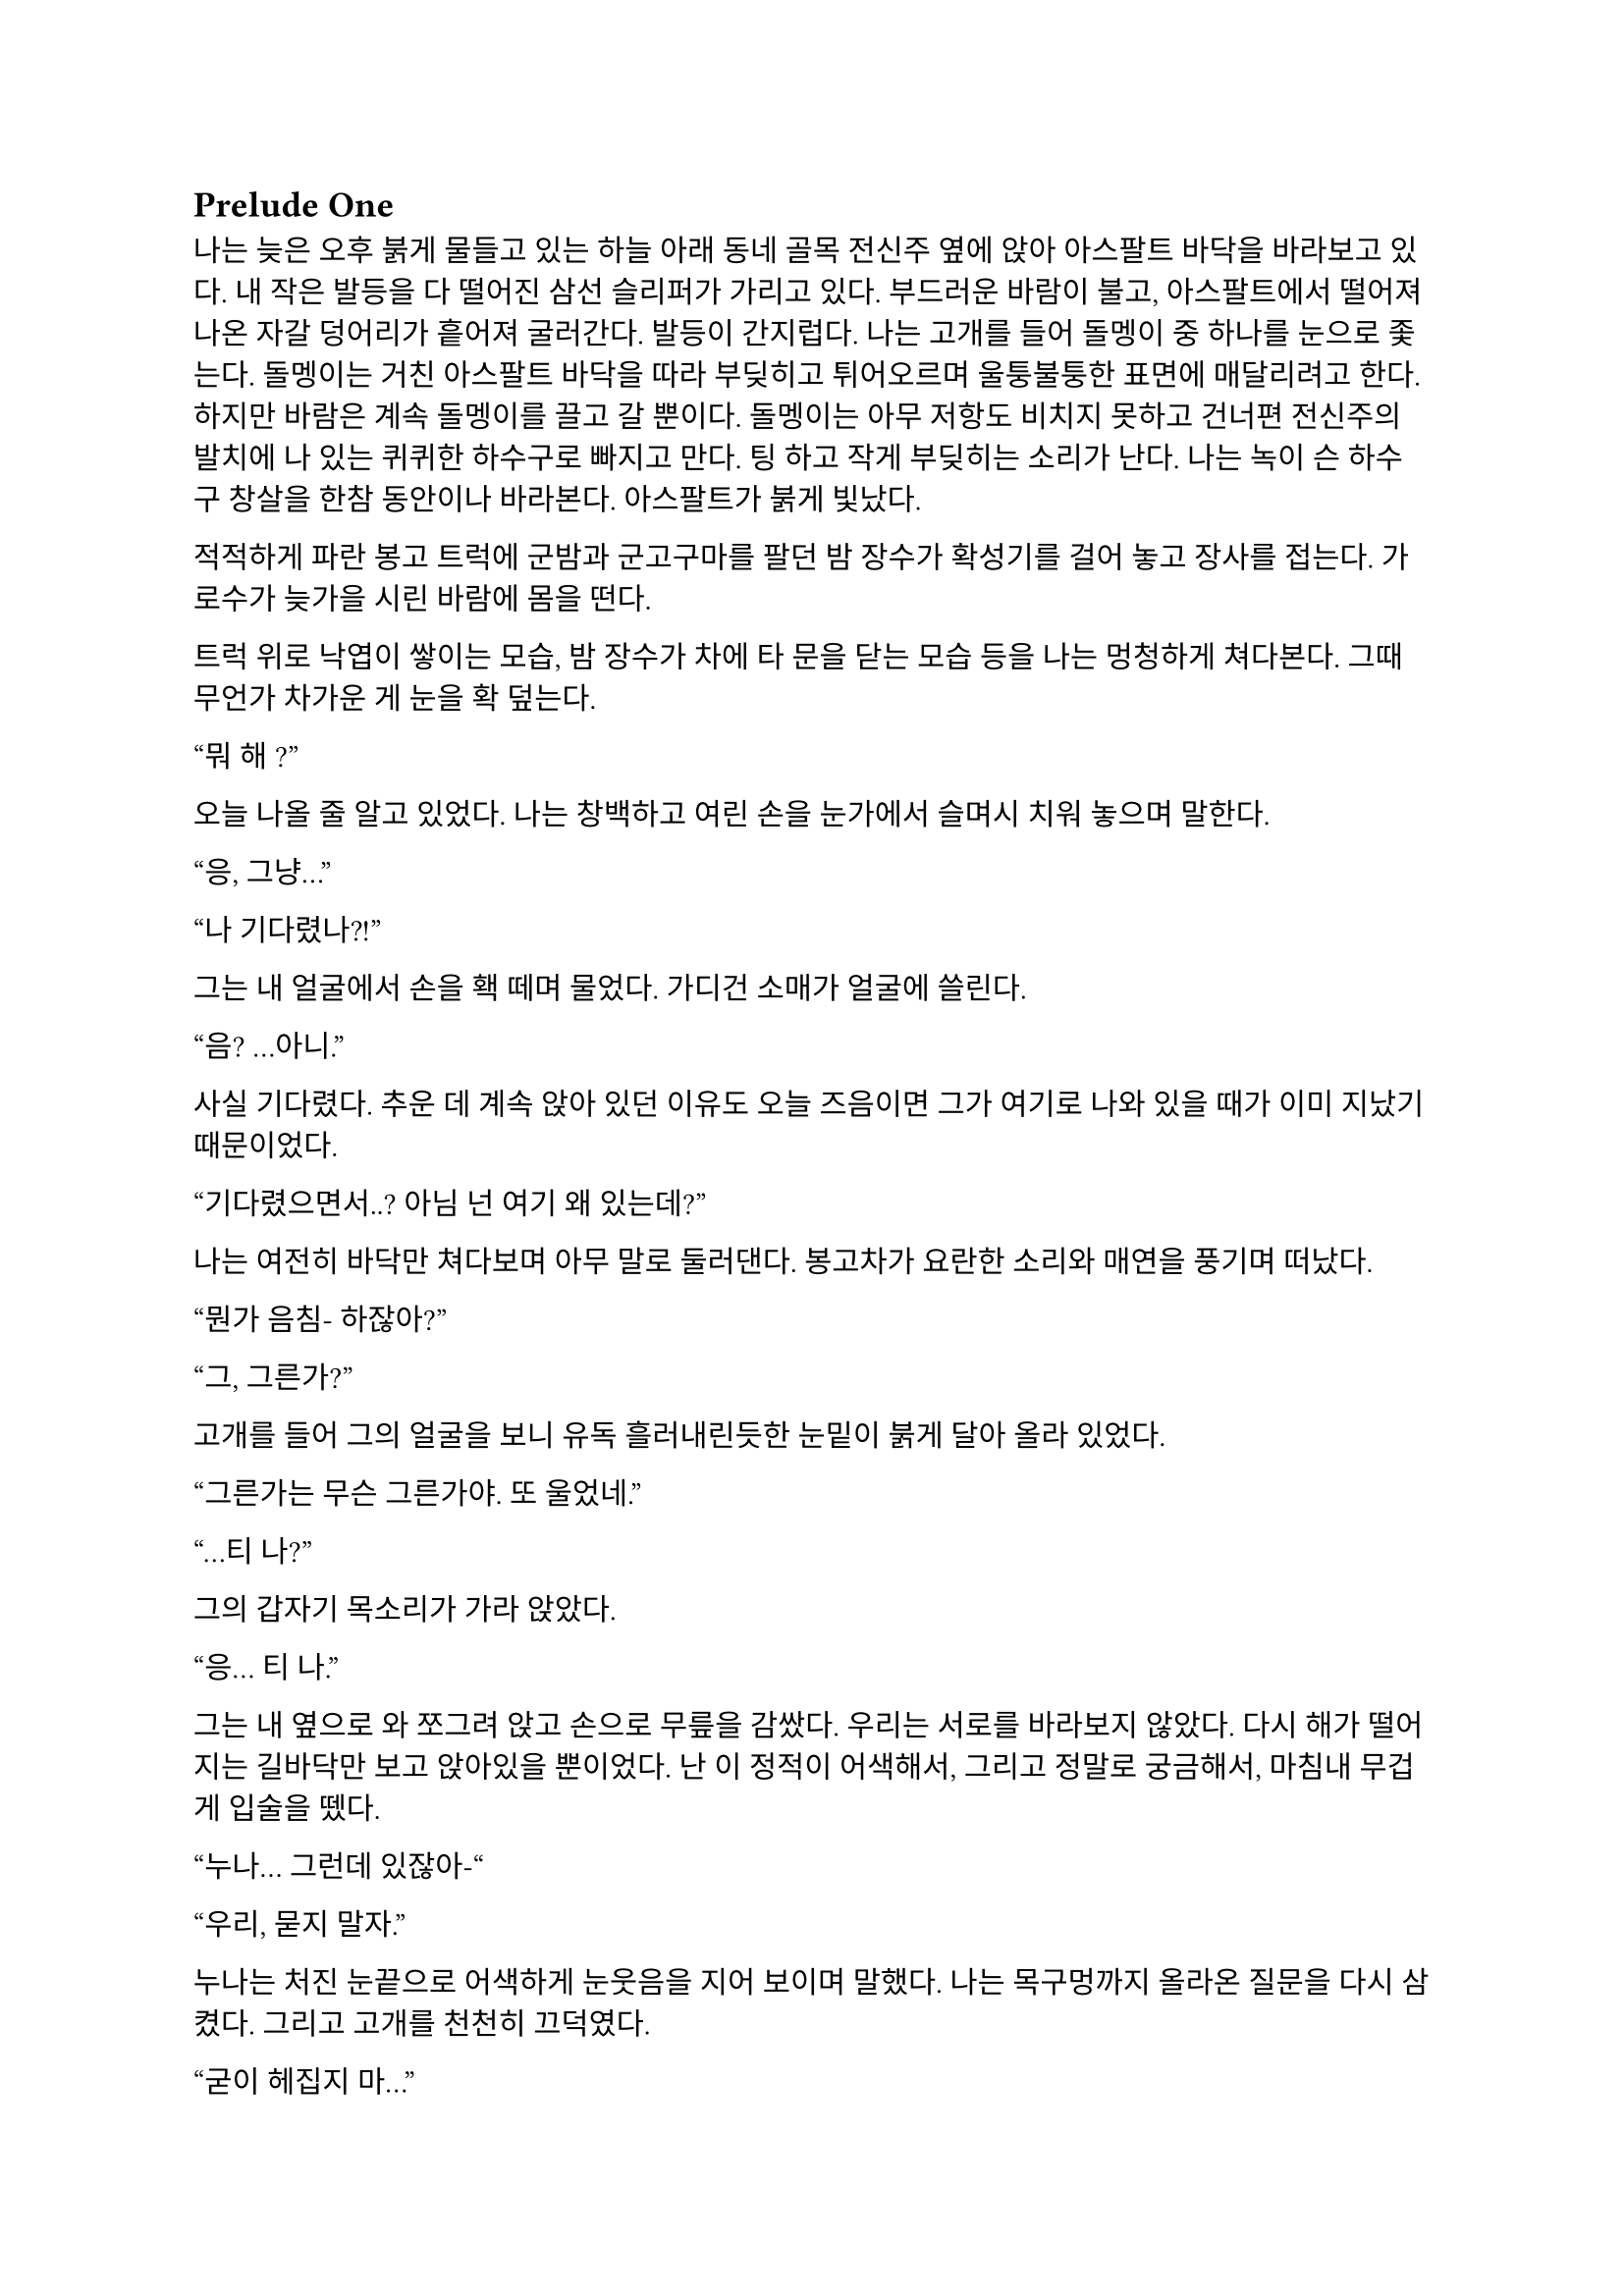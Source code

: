 == Prelude One

나는 늦은 오후 붉게 물들고 있는 하늘 아래 동네 골목 전신주 옆에 앉아 아스팔트 바닥을 바라보고 있다. 내 작은 발등을 다 떨어진 삼선 슬리퍼가 가리고 있다. 부드러운 바람이 불고, 아스팔트에서 떨어져 나온 자갈 덩어리가 흩어져 굴러간다. 발등이 간지럽다. 나는 고개를 들어 돌멩이 중 하나를 눈으로 좇는다. 돌멩이는 거친 아스팔트 바닥을 따라 부딪히고 튀어오르며 울퉁불퉁한 표면에 매달리려고 한다. 하지만 바람은 계속 돌멩이를 끌고 갈 뿐이다. 돌멩이는 아무 저항도 비치지 못하고 건너편 전신주의 발치에 나 있는 퀴퀴한 하수구로 빠지고 만다. 팅 하고 작게 부딪히는 소리가 난다. 나는 녹이 슨 하수구 창살을 한참 동안이나 바라본다. 아스팔트가 붉게 빛났다.

적적하게 파란 봉고 트럭에 군밤과 군고구마를 팔던 밤 장수가 확성기를 걸어 놓고 장사를 접는다. 가로수가 늦가을 시린 바람에 몸을 떤다. 

트럭 위로 낙엽이 쌓이는 모습, 밤 장수가 차에 타 문을 닫는 모습 등을 나는 멍청하게 쳐다본다. 그때 무언가 차가운 게 눈을 확 덮는다.

“뭐 해~?”

오늘 나올 줄 알고 있었다. 나는 창백하고 여린 손을 눈가에서 슬며시 치워 놓으며 말한다.

“응, 그냥…”

“나 기다렸나?!”

그는 내 얼굴에서 손을 홱 떼며 물었다. 가디건 소매가 얼굴에 쓸린다.

“음? …아니.”

사실 기다렸다. 추운 데 계속 앉아 있던 이유도 오늘 즈음이면 그가 여기로 나와 있을 때가 이미 지났기 때문이었다.

“기다렸으면서..? 아님 넌 여기 왜 있는데?”

나는 여전히 바닥만 쳐다보며 아무 말로 둘러댄다. 봉고차가 요란한 소리와 매연을 풍기며 떠났다. 

“뭔가 음침- 하잖아?”

“그, 그른가?”

고개를 들어 그의 얼굴을 보니 유독 흘러내린듯한 눈밑이 붉게 달아 올라 있었다.

“그른가는 무슨 그른가야. 또 울었네.”

“…티 나?”

그의 갑자기 목소리가 가라 앉았다. 

“응… 티 나.”

그는 내 옆으로 와 쪼그려 앉고 손으로 무릎을 감쌌다. 우리는 서로를 바라보지 않았다. 다시 해가 떨어지는 길바닥만 보고 앉아있을 뿐이었다. 난 이 정적이 어색해서, 그리고 정말로 궁금해서, 마침내 무겁게 입술을 뗐다.

“누나… 그런데 있잖아-“

“우리, 묻지 말자.”

누나는 처진 눈끝으로 어색하게 눈웃음을 지어 보이며 말했다. 나는 목구멍까지 올라온 질문을 다시 삼켰다. 그리고 고개를 천천히 끄덕였다. 

“굳이 헤집지 마...”

그는 천천히 팔짱을 끼고 한숨을 내쉬더니 어느새 어둠이 내리는 하늘을 올려다 보며 텅 빈 웃음을 지었다. 먼 길에서 오토바이가 지나가는 소리가 났다. 그는 자기가 대화를 끊었다는 것을 의식하고 화제를 고민하다가 마침내 하나 생각해낸 눈치로 말을 꺼냈다.

“우리 처음 만났을 때가 벌써 한 달 전이네. ”

시간이 그렇게나 지난건가.

“그땐 정말 어이 없었는데.”

“응, 난간에서 경치 좀 봤었지.”

나는 뭐라 답할 수 없어 가만히 있었다. 누나는 대화를 이어가려고 노력했으나 떠오른 것이 없는지, 우리가 처음 만나게 된 그 날의 이상한 기억을 강조할 뿐이었다.

“야경 이쁘더라~”

”지금 농담할 분위기는 아닌 거 같은데.”

또 정적만이 남는다. 우리의 대화는 정적이 대부분이었다. 조금 뒤 누나가 큰 한숨을 쉬더니 갑자기 가라앉은 어조로 말했다.

“우린 왜 살까?”

“음… 그야 태어났으니까?”

“태어났으니까… 그런 거 말고.”

“응?”

“왜 살아야 하냐는 거.”

나는 잠시 생각하다가, 학교에서, 책에서, 수도 없이 듣고 봐 왔던 바로 그 정답을 말했다.

“행복하려고…”

그러다가 나는 뭔가 이상하다는 걸 깨닫고 누나를 돌아봤다. 누나는 약하게 코웃음했다. 그의 눈이 감기면서 입꼬리가 살짝 올라갔다. 

“다들 그렇게 말하더라. 그런데 너도 그렇게 생각해?”

“….”

“있지, 나는… 내일도 이렇게 살아야 한다는 게 실감 나지가 않아.”

“…….”

”하지만, 그 동시에, 현실이 피부에 바짝 와닿고 턱 밑까지 들어와서 숨이 막혀.”

나는 잠자코 듣기만 했다.

“내일이 빚처럼 나를 짓누르는 것 같아.”

나는 그를 쳐다보았다. 나는 아직 그런 생각은 해본 적이 없었다. 아니, 그런 것을 느껴본 적이 없다고 하는 게 맞을 것이었다. 나에게 내일은 그냥 오늘 밤이 지나면 오는 그런 것이었다. 나는 내 생각을 곱씹어보았다.

나는 행복한가? 내일이 있어 다행인가? 아니면 누나 말대로 내일은 영원한 저주인가? 시간이 지나면서 나는 성장했다. 성장은 성숙이라는 착각과 동시에 행복이라는 것을 점점 추상적이고 비현실적으로 만들었다. 이제, 사는 것보다 죽는 것이 합리적이라는 것은 누나나 나나, 아니 세상 모든 사람들이 알고 있을 터였다. 우리는 모두 이성적으로는 죽는 쪽이 낫다는 것을 받아들일 수 있을 거다. 그런데 왜 우리는 죽지 않을까? 아니, 왜 죽지 못할까? 내 생각은 여기서 그쳤다. 

누나는 내 눈치를 보다가 내가 아무 말이 없는 듯하자 당황한 듯 웃으며  말했다.

“아하하! 미안, 너무 내 얘기만 했네. 아직 너에 대해 아직 잘은 모르지만-”

나는 이것저것 생각하며 가만히 듣고 있다가 그가 사과를 하길래 얼른 말을 붙였다.

“아니, 그냥 여러 가지 생각하느라 그런거야… 음, 우리는 왜 죽지 못할까 그런거.”

그는 등을 벽에 툭 기대며 기쁜 듯 살짝 웃었다.  그리고는 이제 어두워진 하늘을 보며 조금 떨리는 목소리로 대답했다.

“으응.”

---

아직도 눈꺼풀 아래 걸려 있는 오래 전, 어린 시절. 몇 시간 전 초저녁에 호텔에서 꾼 꿈이 아직도 누나의 목소리와 함께 머릿속에 맴돌았다. 그때는 지금에 비하면 정말로 아무 걱정도 없었구나, 하는 생각이 들었다. 나는 한숨을 내쉬었다. 바닥에서 승합차 뒷문에 달린 창으로 눈길을 옮겨 밖을 내다보았다. 오늘은 유독 분위기가 심상치 않다. 일단 닥친 일에 집중해야 한다.

안개가 자욱이 내린 이른 새벽이다. 반쯤 폐허가 된 회사 건물이 큰길 한복판에 서 있었다. 내가 탄 승합차는 그곳으로 서서히, 그러나 빠르게 다가갔다. 차가운 주변 건물에 둘러싸여 있음에도 더욱 창백한 색을 띠어 돋보이는 우리의 목표는 고독하고 위태로워 보였다. 오늘 작은 전쟁터가 될 것이라는 것을 알고 있기라도 하는 듯. 

우리의 목표는 상호명이 SenCHK라고 되어 있는 회사 건물이었다. 주변에 깔린 파란 방수포에는 대충 스텐실로 찍어놓은 듯한 키릴로 ‘СенЧК’라고 쓰여 있었다. 이 회사는 꽤 이름 있는 IT 중소기업이었다. 우리의 임무는 조용히 서버실로 들어가 메인 서버 컴퓨터에 보관된 기밀 데이터를 빠르게 입수하는 것이었다. 차가 덜컹 흔들렸다. 

“Everybody clear on each other’s WF code names?”
(모두 서로의 WF 코드명은 확실히 아는가?)

무릎에 팔꿈치를 걸치고 쪼그려 앉은 분대장이 조금 독특한 영어 억양으로 물었다.

“Yes, we are.”
(그렇습니다.)

모두 낮은 소리로 대답했다.

“Good. We are designated as callsign Saturn element in this mission. I’m number Six, Alexander will be one. Steve, two. And Paul, you are three.”
(좋아. 우리는 이번 임무에서 콜사인 새턴으로 지정되었다. 나는 6번, 알렉산더는 1번, 스티브는 2번, 그리고 파울, 너는 3번이다.)

3번. 사실상 내가 후방이다. 내 역할이 선두만큼이나 중요하다는 압박감이 은근히 기어 올라왔다. 우리 팀은 이번 작전을 위해 급조되어 이틀 전에 서로 간단한 소개를 마쳤다. 자세한 사항은 우리 대원들 중 아무도 모를 것이다. 본부에서는 단지 의뢰인의 요청에 따르는 것 뿐이라고 했다. 이 회사는 어떤 곳이길래 중요한 기밀 데이터를 보관 중일까? 기밀 데이터는 무슨 내용일까? 왜 하필 나 같이 경험 부족한 요원이 이런 중요한 작전에 투입되어야 했을까? 우리는 그 중 아무것도 알면 안 되었다.

우리가 탄 검은 승합차는 헤드라이트를 끈 채로 조용히 옆길에 섰다. 1번인 알렉산더가 앞서 내렸고, 다음은 내 차례였다. 나는 뒷사람을 위해 최대한 신속하게 하차했다. 찬 밤공기가 가벼운 장비 안으로 파고 들었다. 내 뒤로도 두 명이 더 뛰어내려 재빨리 길 가 쪽으로 붙었다. 회사 건물 앞 길가에는 잔해와 쓰레기와 뭔지 알 수 없는 찌꺼기와 파편이 굴러다녔다. 모두가 내리자 승합차는 차분한 엔진음을 내며 문을 닫고 떠나갔다. 우리는 건물 옆 뒷골목으로 빠져 길 앞쪽보다 훨씬 더럽고 난잡한 쓰레기장 쪽의 뒷문으로 향했다. 쓰레기장은 적어도 한 달은 방치된 것 같은 몰골을 하고 있었다. 검고 하얀 비닐 봉지, 종이 더미, 바스라진 쓰레기 봉투와 바구니, 망가진 가구 등등이 낮게 흔들리는 덤불 주위로 아무렇게나 널부러져 있었다. 그 뒤로는 내 키보다 1 미터는 더 커 보이는 콘크리트 담이 있었다. 담은 군데군데 파이고 깨져 성한 데가 없었다. 나는 팀원들을 따라 뒷문 쪽 벽으로 붙기 시작했다. 풀밭 속에서 풀벌레와 고양이 우는 소리가 났다. 먼치에 서서 혼자 빛을 내는 가로등 주위를 나방들이 좇았다. 

분대장이 조용히 PTT로 무전을 쳤다.

"Saturn 6 to TacComms, Saturn element at AO."
(새턴 6이 본부에게, 새턴이 작전 지역에 도착했다.)

검은색 후드 위에 플레이트 캐리어를 걸친 4명의 전투원은 좁은 철문짝 양 옆으로 늘어섰다. 문고리 쪽에 있는 알렉산더가 우리 쪽을 한 번 돌아본 후 서서히 문에 손을 가져다 대었다. 스티브가 고개를 까딱 끄덕였다. 문이 조용히 열어젖혀졌다. 그 즉시 문고리 반대편에 서 있던 스티브가 허리를 기울여 내부를 경계했다.

"I see nothing for now."
(일단 보이는 건 없다.)

스티브가 속삭였다. 잠시 동안 고민하더니, 분대장은 플레이트 캐리어로 가려지지 않은 스티브의 어깨 안쪽에 손을 가져다 댔다. 스티브가 발을 높이 들고 문간 안으로 들어가 모퉁이 쪽으로 총구를 찔렀다. 나는 최대한 그에게 붙어 반대쪽 모퉁이를 확인한 후 전방으로 총구를 돌렸다.

"Saturn moving interior."
(새턴, 실내 진입.)

분대는 조용히 로비 안으로 흘러들었다. 로비는 코팅된 화강암 바닥에 프론트가 있는 소박한 구조였다. 내부 역시 분쟁의 풍파를 피하지 못한 것인지, 유리조각과 종이 뭉치가 처절한 대피의 현장을 흩뿌려 어지러웠다. 찬 밤 바람에 종이가 발 밑에서 들썩들썩 날아다녔다. 우리의 목표는 서버실. 다른 팀원이 자리를 잡고 주변을 경계하는 동안, 나는 엘리베이터 옆에 붙어있는 층별 안내도를 빠르게 훑었다. 4층의 ‘сервер’ 부분이 눈에 들어왔다. 그 부분을 더 자세히 살폈다.

*4 |*

*Відділ інформаційної безпеки*

*Головна серверна кімната*

나는 우크라이나어를 할 줄 모른다. 하지만 마지막 줄이 ‘주 서버실’이라는 것은 짧은 러시아어로 유추하여 알 수 있었다. 나는 팀원들에게 손가락을 네 개 들어 보였다. 분대장이 계단통 문 쪽으로 손바닥을 흔들었다. 우리는 모두 비상계단 표시 아래 있는 문 앞에 섰다. 스티브는 몸으로 문을 밀어 열고 총을 겨누며 스산한 계단통으로 들어갔다. 그를 뒤따라 알렉산더, 분대장, 그리고 내가 차례대로 들어갔다. 스티브는 앞쪽을, 알렉산더는 위쪽 계단을, 분대장은 옆쪽을, 그리고 나는 옆과 뒤를 경계하며 조용하게 올라갔다. 계단통 속은 붉은색 비상등밖에 들어와 있지 않아 불길하고 으스스하게 느껴졌다. 계단통은 반 층계를 오른 후 뒤를 돌아 또 올라가야 한 층을 오르게 되는 구조였다. 오르면서 위쪽 후방이 위험하다는 의식은 더욱 나를 불안하게 만들었다. 팀원들도 숨소리를 죽이고 긴장한 상태로 한 발짝 한 발짝 내딛어 오르고 있었다.

우리의 목표인 기밀 정보가 이곳에 있다는 정보는 우리 의뢰처밖에 알지 못한다고 들었다. 빠르게 진입하는 것 보다는 혹여나 들켜 내부 인원에 의해 데이터가 유실되는 등의 사태가 발생하지 않도록 조심히, 조용히 가는 것이 더 중요했다. 한 층 한 층을 서서히 올랐다. 옷에 달린 절그럭거릴만한 모든 것들을 테이프로 발라놨기에 계단통에는 조용한 고무 발자국 소리만 울려 퍼졌다. 묘한 긴장감이 맴돌았다. 금방이라도 경비나 일찍 행동한 다른 무장 인원과 만날 것만 같았다. 이 곳 모양을 보아 우리가 이 회사에 발을 들인 첫 무장 인원은 아닐 것이었다. 의뢰처는 대부분 신뢰하기 어렵다.

4층에 도착하자 스티브는 계단통 철문 옆에 비껴선 뒤 몸무게를 실어 문을 밀었다. 그 옆에 선 나는 문이 열리자 총을 치켜들고 넓은 사무실을 훑었다. 그리고 앞으로 나가 한 손으로 총을 견착하고 다른 쪽 팔꿈치로 문을 잡았다. 팔이 좀 아프길래 총을 내 문 잡은 팔 위에 거치하고 주변을 확인했다. 나머지 분대원들은 내가 문간에 오래 있지 않도록 재빠르게 들어가 문쪽 벽에 늘어서 사무실을 경계했다. 나는 문을 놓고 나와 빈자리를 채우고 섰다. 문이 뒤에서 철컥 소리를 내며 조용히 닫혔다. 사무실에는 은은한 안내등과 고요한 배경 잡음만이 울려 머리를 흔들었다. 사무실 내부는 칸막이로 빽빽하게 나뉘어 있었다. 짐은 모두 빠졌고, 몇몇 자리에 의자나 컴퓨터 본체 등 미처 정리하지 못한 물품들만 남아있었다. 사무실 역시 바닥에 떨어진 각종 물건들로 난잡한 것은 마찬가지였다. 저 멀리 유일하게 제대로 된 조명이라고 할 수 있는 것이 켜져 있는, 유리 벽으로 둘러싸인 공간이 보였다. 안쪽 벽은 유리가 아닌 콘크리트로 되어 있었으며, 그 안에는 서버 컴퓨터가 나열되어 있었다. 그곳이 주 서버실인 듯했다. 말이 주 서버실이지 데이터 센터 같은 게 아니라 그냥 소규모 서버실인 듯했다. 이런곳에 무슨 기밀 데이터를 보관한다는 것인지.

우리는 서버실로 향했다. 산개하여 걸으며 사무실 구역을 훑어 확인했다. 바닥에 켐라이트가 떨어져 빛을 내고 있었다. 최근에 이곳에 무장 세력이 방문했다는 것이다. 의뢰처에서는 이 회사 건물에 기밀 정보가 숨겨져 있다는 사실을 아는 곳은 우리 밖에 없다고 했는데, 역시나. 안 좋은 예감은 빗나가질 않는다. 모두 지나가며 켐라이트를 한 번씩 보고 갔다. 주위로 긴장감이 맴돌았다.

우리는 서버실 문 앞에 섰다. 유리문 안으로 보이는 서버실은 밝지는 않지만 조명이 켜져 있었다. 우리는 미리 확보해 온 키카드를 자동문 옆 인식기에 긁었다. 찰칵하는 소리가 나고 잠시 후 위잉 하는 모터 소리와 함께 문이 미끄러져 열렸다. 우리는 선두를 교대하고 서버실로 진입했다.

진입하자마자 입구 쪽 은엄폐로 쓸만한 구조물들에 자리를 잡고 주변을 살폈다. 바닥에 핏방울 자국이 복도 안쪽 방향으로 주욱 나 있었다. 피의 양이 적은 것으로 보아 긁힌 상처거나, 운 좋게 총알이 어깨나 옆구리에 스친 것이라고 생각했다. 그렇다면 누군가 이곳에 왔다 갔고 침입자 쪽이든 회사 쪽이든 부상자가 발생했다는 것이다. 우리가 유리한 싸움이다.

이러한 생각을 하며 길게 늘어선 서버 컴퓨터 사이로 전진하는 찰나, 바스락 소리가 났다. 서버실 맨 끝, 양갈래로 꺾인 T자 복도의 보이지 않는 안쪽. 그곳에 누군가가 있었다. 우리는 반사적으로 총을 소리 방향으로 겨누고 전진, 산개하여 엄폐했다. 아무 기척도 없었다. 알렉산더가 소리쳤다.

“We are armed! Come out with your hands up now!”
(우리는 무장했다! 당장 손을 들고 나와 협조해라!)

한 10초 간의 정적이 흘렀다. 그러더니 경비원 한 명이 서버실 안쪽 꺾어진 복도에서 조심스럽게 걸어 나왔다. 그는 처음에는 떠밀려 나오듯 빠르게 나오더니, 복도가 교차되는 부분으로 나올수록 속도를 줄였다. 그는 공포에 질린 얼굴을 하고 있었다. 알렉산더와 스티브가 총구를 들어 경비원을 겨눴다. 경비원은 양손을 치켜들어 보이며 다급히 소리쳤다. 

"Стойте! Не стреляйте! Послушайте меня!"
(잠깐만! 쏘지 마세요! 제 말 좀 들어봐요!)

"Alex, Hands-Hands check. "
(알렉스, 양손 확인해.)

“Не, не туда! Там внутри, слушайте-”
(아니, 저기! 안에, 제 말 좀-)

우리는 꺾인 복도 쪽을 경계했고 알렉산더와 스티브가 경비원 쪽으로 붙었다. 알렉산더가 경비원의 무릎을 꿇리고 케이블 타이를 묶는 동안 스티브가 라이트를 켜고 경비원의 머리를 겨누었다. 나는 주변을 더욱 철저히 살폈다. 너무 큰 소리를 낸 우리는 이제 발각되었다.

우리는 총을 단단히 들고 복도 입구 쪽으로 접근하기 시작했다. 온 신경이 복도 입구로 집중되었다. 한 발짝, 한 발짝 조심스럽게 떼어 전진했다. 내 총구 끝이 문가에서 미미하게 흔들렸다. 또 한 걸음, 한 걸음... 입구까지 다섯 발짝 정도 남은 그때, 탁 소리가 서버실 전체에 울려 퍼지더니 콘크리트 벽에 무거운 쇳덩이가 부딪히는 소리가 났다. 아차 싶었다. 몸이 뻣뻣이 굳었다. 하지만 나는 살아야 했다. 순간 정신을 붙잡았다. 나는 위협을 소리쳐 알리며 벽으로부터 멀리 달아났다.

"Frag!"
(수류탄!)

지척에서 짧고 강렬한 폭발음이 들리다가 먹먹해지며 끊겼다. 온몸의 살과 뼈가 푹 내려앉는 느낌이 들었다. 눈앞이 깜깜해졌다. 균형 감각을 잃은 나는 땅으로 엎어졌다. 이명과 함께 사방으로 튀는 파편소리가 들려왔다. 땅을 힘껏 밀어 몸을 뒤집었다. 팔을 힘겹게 움직여 몸 구석구석을 짚어 보았다. 다행히 뚫린 곳 없이 멀쩡했고, 떨어져 나간 것도 없었다. 고개를 들어 경비원 쪽을 보았다. 그를 보자마자 본 것을 후회하고 말았다. 유혈과 살덩이가 사방에 낭자했고, 그곳에 있던 세 명은 형체도 알아볼 수 없었다. 남은 것은 엉망진창이 된 동료들의 시체 두 구와 바닥에 쏟아진 내장 가닥이었다. 경비원의 시체는 어디 있는지 윤곽도 없이 사라져 있었다. 대신 그 자리에 살 덩어리들만이 바닥에 눌어붙었을 뿐이었다. 하얀 벽에 붉은 피가 유화 물감 튀듯 작렬해 있었다. 시야가 흐려졌다. 그 충격적인 광경에서 눈을 뗄 수 없었다. 어지러웠다.

나는 정신을 차리고 몸을 뒤집어 일어서서 다시 엄폐물 쪽으로 향했다. 다리가 후들거려 잘 움직여지지 않았다. 최선을 다해 발을 굴렀다.

내가 일어나서 등을 보이자 서버실 안쪽 복도에서 대기하던 적이 급히 총을 들어 내 쪽을 쏘는 모습이 눈에 스쳤다. 나는 반사적으로 팔을 머리 쪽으로 들고 허리를 숙이며 콘크리트 벽 뒤로 넘어지듯 들어갔다. 적은 나를 죽이러 복도 끝에서 나오며 총을 쏘기 시작했다. 등골이 오싹하며 온몸에 저릿한 전율이 세게 올라왔다. 먼 복도에서 총성이 울려 머리를 흔들었다.

파편과 먼지가 마구 튀었다. 나는 자세를 숙였다. 총알들이 얇은 콘크리트 벽을 뚫고 나와 뒤쪽 강화유리창에 박혔다. 강화유리는 곧 하얀 폭포 줄기처럼 요란한 소리를 내며 부서져 내렸다. 서버실 유리 뒤 사무실 구석에 세워져 있던 칸막이가 황갈색 먼지를 뿜으며 넘어졌다. 머리 위로도 살벌한 소리를 내며 총알이 박히고 지나갔다. 나는 바닥에 납작 엎드렸다. 그때, 반대쪽 벽에 있던 분대장이 라이트를 켜고 상체를 내밀어 복도 쪽으로 제압 사격을 가했다. 

적은 대응 사격을 하며 복도 안쪽으로 후퇴했다. 분대장은 끝까지 안쪽으로 들어가는 적에게 사격을 가했다. 복도에 총알이 도탄 되는 소리가 울려 퍼졌다. 나는 이때를 틈타 같이 복도를 사격하며 서버실 안쪽으로 들어갔다. 총을 복도 쪽에 겨누고 발을 최대한 빠르게 놀렸다. 지금 위치를 깊숙이 옮기지 않으면 이 총격전에 생존의 여지는 없다. 공격의 모멘텀을 잃으면 안 되었다. 나는 계속 복도 쪽으로 사격을 가했다. 내가 서버 컴퓨터 뒤쪽까지 들어가자, 분대장도 들어오기 시작했다.

우리는 계속 총을 쏘며 이동했다. 복도 벽에 총알이 박히며 먼지와 콘크리트 조각이 마구 튀는 것이 보였다. 우리는 마침내 자리를 잡은 후 사격을 중지하고 입구를 겨누었다. 그곳에는 비상구 유도등에 비친 밝은 먼지 구름만이 자욱했다. 나는 긴장하고 그곳에 더욱 눈을 갖다 대었다. 그때, 복도 쪽 불이 꺼졌다. 당황스러웠다.

탁탁! 쨍그랑!

곧이어 소음기 총소리가 들리더니 서버실 한 쪽 구석 책상에 세워진 큰 램프가 깨졌다. 나는 화들짝 놀랐다. 지금이 아니면 기회가 없을 것이라고 직감한 분대장과 나는 황급히 복도 안을 쏘며 다음 서버 컴퓨터 열로 이동하여 자리를 잡았다.

탁탁 탁탁탁!

잠시 후 적이 대응 사격을 하는 소리가 들렸다. 총만 내밀고 쐈는지 총알이 근처에 박힌 것 같지는 않았다. 나는 서버 컴퓨터 옆에 딱 붙어서 자세를 낮추고 소리를 듣기 시작했다. 별빛이 내린 어느 중소기업의 서버실에는 음산한 침묵만이 감돌았다. 멀리서 구급차 소리와 자동차 경적 소리가 들려왔다. 그렇게 계속 정적만이 흘렀다. 나는 모든 감각을 적의 기척을 찾아내는 데에 집중했다. 잠시 후 조용한 발걸음 소리가 들려왔다.

타박, 타박, 타박, 턱. 부스럭... 터벅. 터벅. 땡그랑-

가벼운 쇳덩이들을 밟는 소리가 났다. 이것은 분명 방금 전 교전 중 복도 입구에서 적이 사격한 총알의 탄피이다! 적도 자신이 뭘 밟은 것인지를 알아챘는지 발소리가 들리지 않았다. 아주 찰나의 순간에 나는 판단을 내려, 조정간을 연사로 바꾼 뒤 몸을 내밀고 총에 달린 라이트를 복도 쪽으로 켰다. 아니나 다를까 밝게 비친 적이 보였다. 그는 주춤한 자세로 내 쪽을 휙 돌아보았다. 잠깐 그의 눈, 아니 그의 2안 야시경이 나의 눈과 마주쳤다. 그는 눈이 부신지 야시경 앞을 가렸다. 나는 있는 힘껏 총 앞을 눌러 내리며 그에게 총알을 갈겼다. 요란한 총성이 사무실을 쩌렁쩌렁 울렸다. 적은 총을 들어 막무가내로 쏘더니 야시경을 올리고 내 쪽으로 총구를 들어 다시 난사를 가했다. 하지만 내가 선수를 쳤고, 그는 내 사격에 제대로 맞았다. 나는 적이 총에 맞아 죽어가는 광경을 그 짧은 시간에 똑똑하게 보았다. 

처음 몇 발은 빗나갔는지 아무 표시도 나지 않았다. 하지만 적은 몸을 움찔하였다. 그러다가 처음으로 그의 헬멧에 총이 맞았고 그의 고개가 위쪽으로 비스듬히 돌아갔다. 그는 팔을 반사적으로 올려 머리를 보호했다. 곧 플레이트에서 희뿌연 세라믹 파편이 튀더니 그의 몸이 숙여졌다. 그는 쓰러지지 않으려고 몸을 옆으로 틀었다. 그의 플레이트 캐리어 옆의 보호되지 않은 공간이 보였다. 나는 방아쇠에서 손을 떼지 않은 채로 힘겹게 그쪽으로 총구를 옮겼다. 옆구리와 허벅지에서 피가 튀어 올랐고 그의 몸이 총 맞은 쪽으로 틀어졌다. 피를 보자 긴장이 풀린 나는 반동을 잡던 손의 힘을 빼버렸다. 총구가 확 들렸고, 나는 다시 총구를 내려 잡고 몸을 개머리판으로 구겨 넣었다. 그때, 피투성이가 된 그의 얼굴을 보았다. 그리고 총은 쏘기를 멈추었다. 그는 복도 바깥쪽 옆으로 봉제인형처럼 맥없이 쓰러졌다. 그의 멜빵줄에 걸린 총이 시멘트 바닥에 부딪히며 요란한 소리를 내었다. 벽에는 검붉은 피가 크게 튀어 있었고, 바닥에는 선혈이 웅덩이처럼 퍼지기 시작했다.

나는 무엇인지 모를 느낌이 엄습하여 급히 서버 컴퓨터로 다시 몸을 넣었다. 분대장이 상체를 기울이고 라이트를 켜 적의 시체를 확인한 뒤 다시 엄폐물로 들어갔다. 나는 총을 눈앞으로 들었다. 핸드가드가 뜨거웠다. 총을 기울여보니 노리쇠가 후퇴고정 되어 있었다. 탄창 멈치를 눌러 다 쓴 탄창을 떨어뜨리고 파우치에서 새것을 뽑아 끼웠다. 그리고 다시 총을 기울여 작동부를 보며 노리쇠 멈치를 눌렀다. 가볍게 착 소리가 났다. 총 안의 길쭉한 쇳덩이가 앞으로 가며 총알을 약실에 넣었다. 나는 재장전을 하며 나를 진정시키려고 애썼다. 아까 전에 총을 연사로 둔 것이 기억나서 조정간을 다시 단발로 바꾸었다. 그러면서 큰 숨을 조용히 내쉬었다.

분대장은 본부에 지원 요청 무전을 넣었다.

"TacComms, this is Saturn 6. we've encountered hostile forces and got friendly casualties, they are better armed than us. Requesting backup."
(본부, 새턴 6이다. 적 병력과 조우했고 아군 사상자가 있다. 그들은 우리보다 무장 수준이 높다. 지원을 요청한다.)

"Saturn 6, copy that. QRF inbound, but the route is congested. ETA 5 minutes, over. "
(새턴 6, 알겠다. 신속 대응 부대가 출발했지만 경로가 정체됐다. 도착까지 5분. 오버.)

"Roger, Saturn 6 out. "
(알겠다. 새턴 6 통신 종료.)

5분이나 야시경을 가진, 쪽수도 모르는 적들과 싸워 버텨야 하다니. 앞길이 막막했다. 속이 절망감으로 가득 찼다. 하지만 여기서 도망가기에는 너무 늦은 노릇. 등을 보이기에는 너무 많이 와 버렸다. 어떻게든 살아남아야 했다.

먼치에서 잠깐 부스럭하는 소리가 났다.
